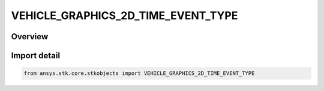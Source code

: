 VEHICLE_GRAPHICS_2D_TIME_EVENT_TYPE
===================================

.. py:class:: VEHICLE_GRAPHICS_2D_TIME_EVENT_TYPE

   IntEnum


.. py:currentmodule:: ansys.stk.core.stkobjects

Overview
--------

Import detail
-------------

.. code-block:: python

    from ansys.stk.core.stkobjects import VEHICLE_GRAPHICS_2D_TIME_EVENT_TYPE


